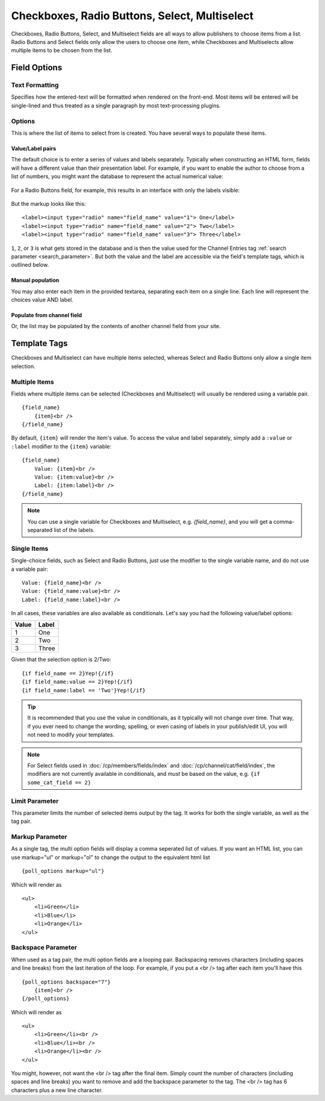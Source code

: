 Checkboxes, Radio Buttons, Select, Multiselect
==============================================

Checkboxes, Radio Buttons, Select, and Multiselect fields are all ways to allow publishers to choose items from a list. Radio Buttons and Select fields only allow the users to choose one item, while Checkboxes and Multiselects allow multiple items to be chosen from the list.

Field Options
-------------

Text Formatting
~~~~~~~~~~~~~~~

Specifies how the entered-text will be formatted when rendered on the front-end. Most items will be entered will be single-lined and thus treated as a single paragraph by most text-processing plugins.

Options
~~~~~~~

This is where the list of items to select from is created. You have several ways to populate these items.

Value/Label pairs
^^^^^^^^^^^^^^^^^

The default choice is to enter a series of values and labels separately. Typically when constructing an HTML form, fields will have a different value than their presentation label. For example, if you want to enable the author to choose from a list of numbers, you might want the database to represent the actual numerical value:

.. figure:: ../images/valuelabel1.png

For a Radio Buttons field, for example, this results in an interface with only the labels visible:

.. figure:: ../images/valuelabel2.png

But the markup looks like this::

  <label><input type="radio" name="field_name" value="1"> One</label>
  <label><input type="radio" name="field_name" value="2"> Two</label>
  <label><input type="radio" name="field_name" value="3"> Three</label>

``1``, ``2``, or ``3`` is what gets stored in the database and is then the value used for the Channel Entries tag :ref:`search parameter <search_parameter>`. But both the value and the label are accessible via the field's template tags, which is outlined below.

Manual population
^^^^^^^^^^^^^^^^^

You may also enter each item in the provided textarea, separating each item on a single line. Each line will represent the choices value AND label.

Populate from channel field
^^^^^^^^^^^^^^^^^^^^^^^^^^^

Or, the list may be populated by the contents of another channel field from your site.

Template Tags
-------------

Checkboxes and Multiselect can have multiple items selected, whereas Select and Radio Buttons only allow a single item selection.

Multiple Items
~~~~~~~~~~~~~~

Fields where multiple items can be selected (Checkboxes and Multiselect) will usually be rendered using a variable pair.

::

  {field_name}
      {item}<br />
  {/field_name}

By default, ``{item}`` will render the item's value. To access the value and label separately, simply add a ``:value`` or ``:label`` modifier to the ``{item}`` variable::

  {field_name}
      Value: {item}<br />
      Value: {item:value}<br />
      Label: {item:label}<br />
  {/field_name}


.. note:: You can use a single variable for Checkboxes and Multiselect, e.g. `{field_name}`, and you will get a comma-separated list of the labels.

Single Items
~~~~~~~~~~~~

Single-choice fields, such as Select and Radio Buttons, just use the modifier to the single variable name, and do not use a variable pair::

  Value: {field_name}<br />
  Value: {field_name:value}<br />
  Label: {field_name:label}<br />

In all cases, these variables are also available as conditionals. Let's say you had the following value/label options:

+-------+-------+
| Value | Label |
+=======+=======+
| 1     | One   |
+-------+-------+
| 2     | Two   |
+-------+-------+
| 3     | Three |
+-------+-------+

Given that the selection option is 2/Two::

  {if field_name == 2}Yep!{/if}
  {if field_name:value == 2}Yep!{/if}
  {if field_name:label == 'Two'}Yep!{/if}

.. tip:: It is recommended that you use the value in conditionals, as it typically will not change over time. That way, if you ever need to change the wording, spelling, or even casing of labels in your publish/edit UI, you will not need to modify your templates.

.. note:: For Select fields used in :doc:`/cp/members/fields/index` and :doc:`/cp/channel/cat/field/index`, the modifiers are not currently available in conditionals, and *must* be based on the value, e.g. ``{if some_cat_field == 2}``

Limit Parameter
~~~~~~~~~~~~~~~

This parameter limits the number of selected items output by the tag. It
works for both the single variable, as well as the tag pair.

Markup Parameter
~~~~~~~~~~~~~~~~

As a single tag, the multi option fields will display a comma seperated
list of values. If you want an HTML list, you can use markup="ul" or
markup="ol" to change the output to the equivalent html list

::

  {poll_options markup="ul"}

Which will render as

::

  <ul>
      <li>Green</li>
      <li>Blue</li>
      <li>Orange</li>
  </ul>

Backspace Parameter
~~~~~~~~~~~~~~~~~~~

When used as a tag pair, the multi option fields are a looping pair.
Backspacing removes characters (including spaces and line breaks) from
the last iteration of the loop. For example, if you put a <br /> tag
after each item you'll have this

::

  {poll_options backspace="7"}
      {item}<br />
  {/poll_options}

Which will render as

::

  <ul>
      <li>Green</li><br />
      <li>Blue</li><br />
      <li>Orange</li><br />
  </ul>

You might, however, not want the <br /> tag after the final item. Simply
count the number of characters (including spaces and line breaks) you
want to remove and add the backspace parameter to the tag. The <br />
tag has 6 characters plus a new line character.

